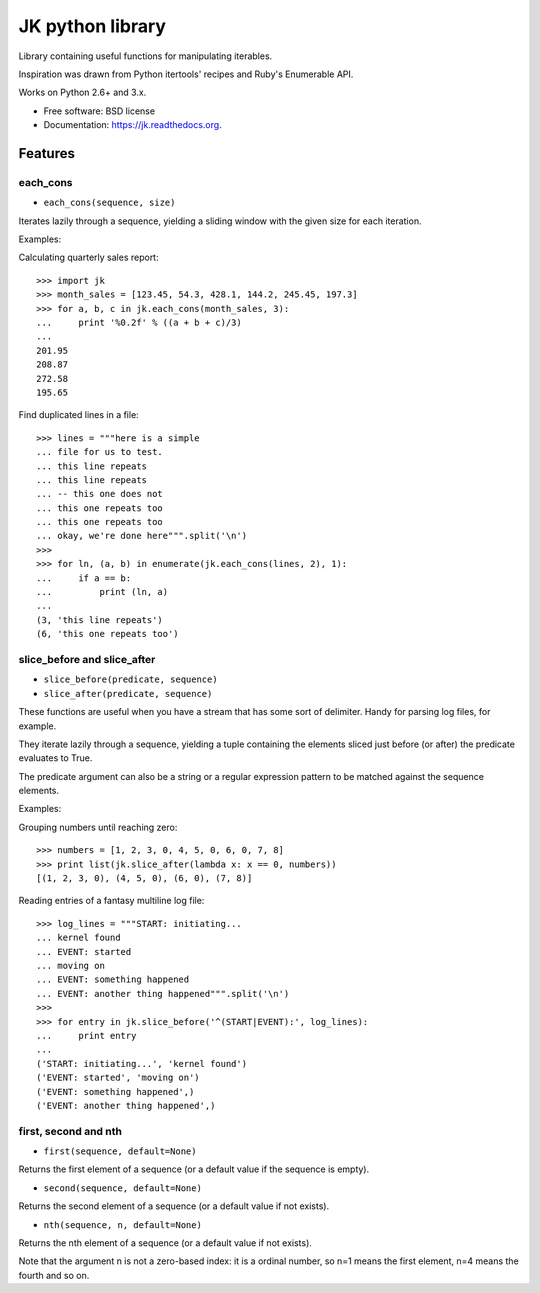 ===============================
JK python library
===============================

.. image:: https://badge.fury.io/py/jk.png
    :target: http://badge.fury.io/py/jk

.. image:: https://travis-ci.org/eliasdorneles/jk.png?branch=master
        :target: https://travis-ci.org/eliasdorneles/jk

.. image:: https://pypip.in/d/jk/badge.png
        :target: https://pypi.python.org/pypi/jk


Library containing useful functions for manipulating iterables.

Inspiration was drawn from Python itertools' recipes and Ruby's Enumerable API.

Works on Python 2.6+ and 3.x.

* Free software: BSD license
* Documentation: https://jk.readthedocs.org.

Features
--------

each_cons
:::::::::

* ``each_cons(sequence, size)``

Iterates lazily through a sequence, yielding a sliding window
with the given size for each iteration.

Examples:

Calculating quarterly sales report::

    >>> import jk
    >>> month_sales = [123.45, 54.3, 428.1, 144.2, 245.45, 197.3]
    >>> for a, b, c in jk.each_cons(month_sales, 3):
    ...     print '%0.2f' % ((a + b + c)/3)
    ...
    201.95
    208.87
    272.58
    195.65

Find duplicated lines in a file::

    >>> lines = """here is a simple
    ... file for us to test.
    ... this line repeats
    ... this line repeats
    ... -- this one does not
    ... this one repeats too
    ... this one repeats too
    ... okay, we're done here""".split('\n')
    >>>
    >>> for ln, (a, b) in enumerate(jk.each_cons(lines, 2), 1):
    ...     if a == b:
    ...         print (ln, a)
    ...
    (3, 'this line repeats')
    (6, 'this one repeats too')



slice_before and slice_after
::::::::::::::::::::::::::::

* ``slice_before(predicate, sequence)``
* ``slice_after(predicate, sequence)``

These functions are useful when you have a stream that has some sort of delimiter.
Handy for parsing log files, for example.

They iterate lazily through a sequence, yielding a tuple containing the elements
sliced just before (or after) the predicate evaluates to True.

The predicate argument can also be a string or a regular expression pattern
to be matched against the sequence elements.

Examples::

Grouping numbers until reaching zero::

    >>> numbers = [1, 2, 3, 0, 4, 5, 0, 6, 0, 7, 8]
    >>> print list(jk.slice_after(lambda x: x == 0, numbers))
    [(1, 2, 3, 0), (4, 5, 0), (6, 0), (7, 8)]

Reading entries of a fantasy multiline log file::

    >>> log_lines = """START: initiating...
    ... kernel found
    ... EVENT: started
    ... moving on
    ... EVENT: something happened
    ... EVENT: another thing happened""".split('\n')
    >>>
    >>> for entry in jk.slice_before('^(START|EVENT):', log_lines):
    ...     print entry
    ...
    ('START: initiating...', 'kernel found')
    ('EVENT: started', 'moving on')
    ('EVENT: something happened',)
    ('EVENT: another thing happened',)

first, second and nth
:::::::::::::::::::::

* ``first(sequence, default=None)``

Returns the first element of a sequence
(or a default value if the sequence is empty).

* ``second(sequence, default=None)``

Returns the second element of a sequence
(or a default value if not exists).

* ``nth(sequence, n, default=None)``

Returns the nth element of a sequence
(or a default value if not exists).

Note that the argument n is not a zero-based index: it is a ordinal number,
so n=1 means the first element, n=4 means the fourth and so on.

